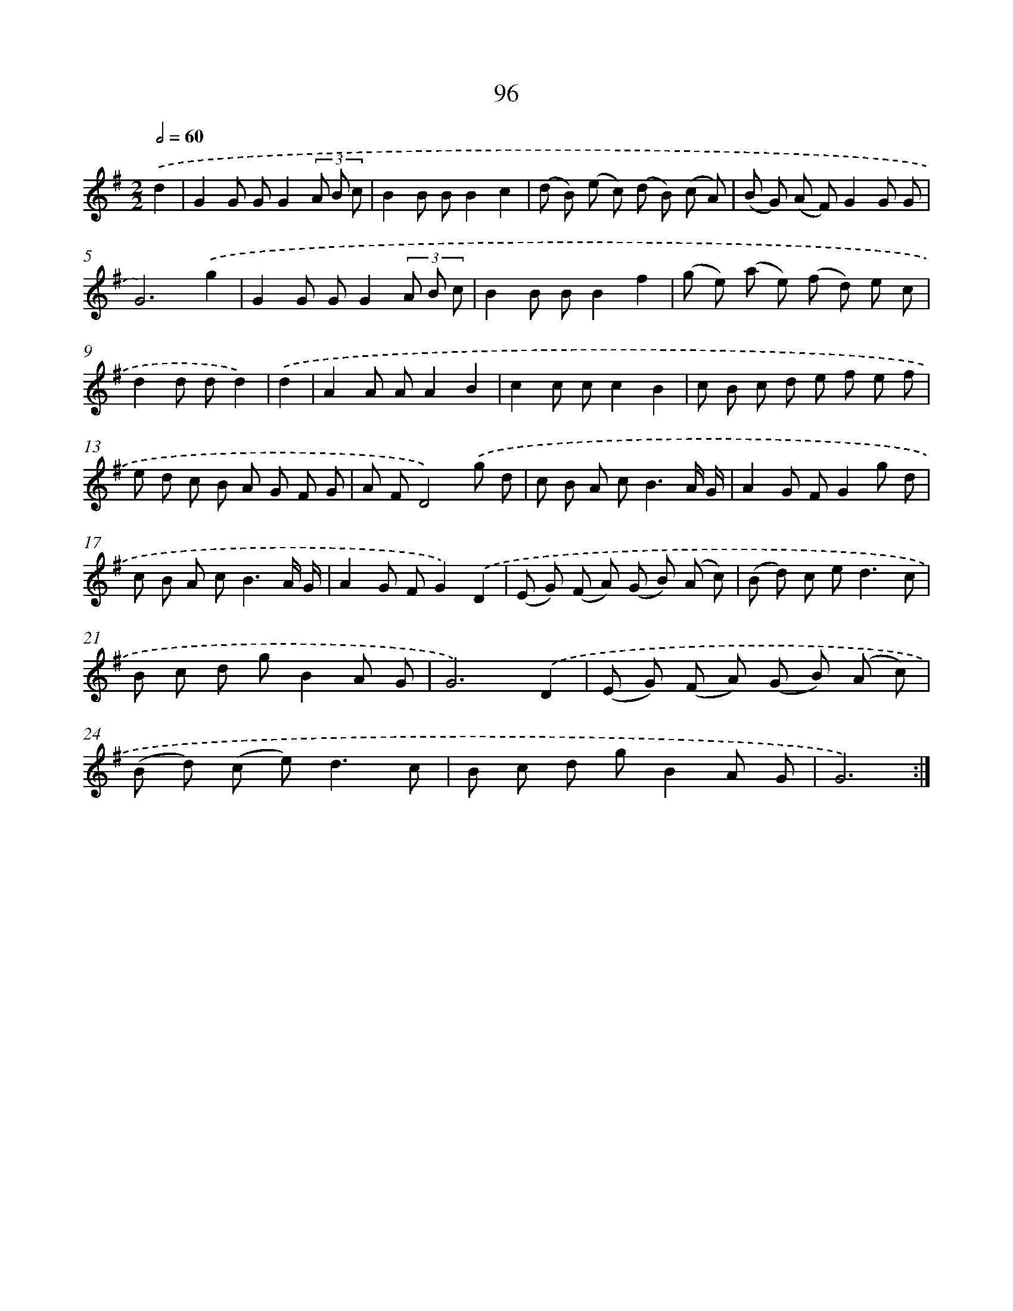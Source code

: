 X: 17965
T: 96
%%abc-version 2.0
%%abcx-abcm2ps-target-version 5.9.1 (29 Sep 2008)
%%abc-creator hum2abc beta
%%abcx-conversion-date 2018/11/01 14:38:18
%%humdrum-veritas 944047234
%%humdrum-veritas-data 448416798
%%continueall 1
%%barnumbers 0
L: 1/8
M: 2/2
Q: 1/2=60
K: G clef=treble
.('d2 [I:setbarnb 1]|
G2G GG2(3A B c |
B2B BB2c2 |
(d B) (e c) (d B) (c A) |
(B G) (A F)G2G G |
G6).('g2 |
G2G GG2(3A B c |
B2B BB2f2 |
(g e) (a e) (f d) e c |
d2d dd2) |
.('d2 [I:setbarnb 10]|
A2A AA2B2 |
c2c cc2B2 |
c B c d e f e f |
e d c B A G F G |
A FD4).('g d |
c B A c2<B2A/ G/ |
A2G FG2g d |
c B A c2<B2A/ G/ |
A2G FG2).('D2 |
(E G) (F A) (G B) (A c) |
(B d) c e2<d2c |
B c d gB2A G |
G6).('D2 |
(E G) (F A) (G B) (A c) |
(B d) (c e2<)d2c |
B c d gB2A G |
G6) :|]
